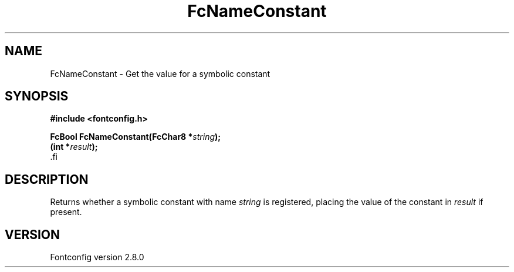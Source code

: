 .\\" auto-generated by docbook2man-spec $Revision: 1.3 $
.TH "FcNameConstant" "3" "18 November 2009" "" ""
.SH NAME
FcNameConstant \- Get the value for a symbolic constant
.SH SYNOPSIS
.nf
\fB#include <fontconfig.h>
.sp
FcBool FcNameConstant(FcChar8 *\fIstring\fB);
(int *\fIresult\fB);
\fR.fi
.SH "DESCRIPTION"
.PP
Returns whether a symbolic constant with name \fIstring\fR is registered,
placing the value of the constant in \fIresult\fR if present.
.SH "VERSION"
.PP
Fontconfig version 2.8.0
